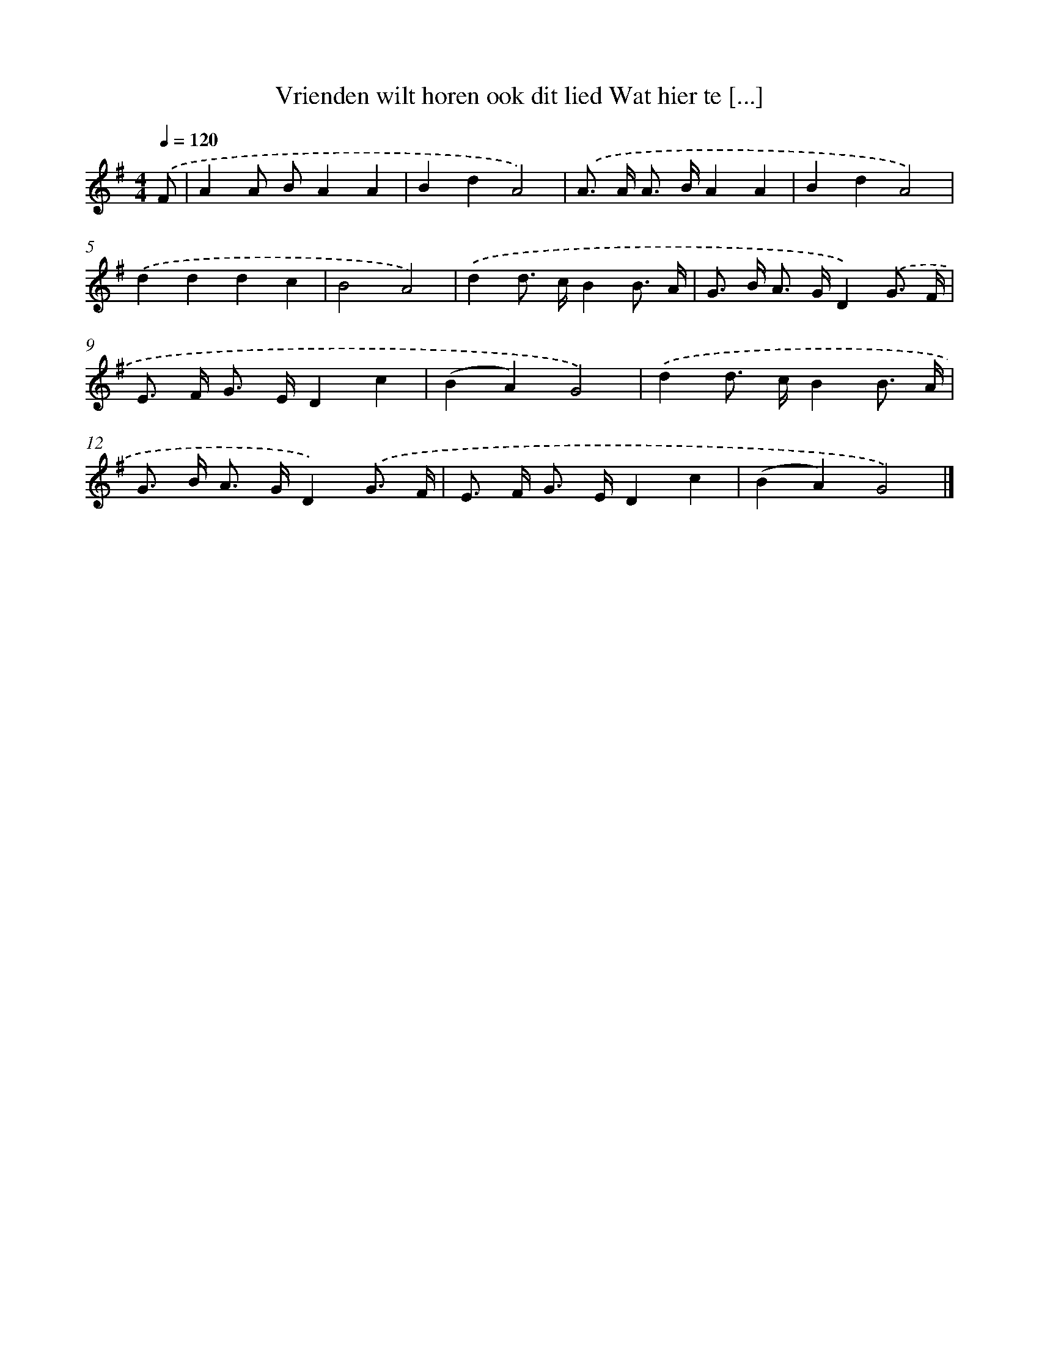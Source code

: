 X: 3626
T: Vrienden wilt horen ook dit lied Wat hier te [...]
%%abc-version 2.0
%%abcx-abcm2ps-target-version 5.9.1 (29 Sep 2008)
%%abc-creator hum2abc beta
%%abcx-conversion-date 2018/11/01 14:36:02
%%humdrum-veritas 717856476
%%humdrum-veritas-data 4210877547
%%continueall 1
%%barnumbers 0
L: 1/8
M: 4/4
Q: 1/4=120
K: G clef=treble
.('F [I:setbarnb 1]|
A2A BA2A2 |
B2d2A4) |
.('A> A A> BA2A2 |
B2d2A4) |
.('d2d2d2c2 |
B4A4) |
.('d2d> cB2B3/ A/ |
G> B A> GD2).('G3/ F/ |
E> F G> ED2c2 |
(B2A2)G4) |
.('d2d> cB2B3/ A/ |
G> B A> GD2).('G3/ F/ |
E> F G> ED2c2 |
(B2A2)G4) |]
